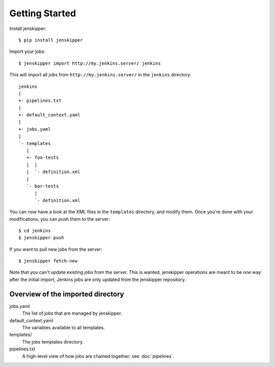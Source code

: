 Getting Started
===============

Install jenskipper::

    $ pip install jenskipper

Import your jobs::

    $ jenskipper import http://my.jenkins.server/ jenkins

This will import all jobs from ``http://my.jenkins.server/`` in the ``jenkins``
directory::

    jenkins
    |
    +- pipelines.txt
    |
    +- default_context.yaml
    |
    +- jobs.yaml
    |
    `- templates
       |
       +- foo-tests
       |  |
       |  `- definition.xml
       |
       `- bar-tests
          |
          `- definition.xml

You can now have a look at the XML files in the ``templates`` directory, and
modify them. Once you're done with your modifications, you can push them to the
server::

    $ cd jenkins
    $ jenskipper push

If you want to pull new jobs from the server::

    $ jenskipper fetch-new

Note that you can't update existing jobs from the server. This is wanted,
jenskipper operations are meant to be one way: after the initial import,
Jenkins jobs are only updated from the jenskipper repository.

Overview of the imported directory
----------------------------------

jobs.yaml
    The list of jobs that are managed by jenskipper.

default_context.yaml
    The variables available to all templates.

templates/
    The jobs templates directory.

pipelines.txt
    A high-level view of how jobs are chained together; see :doc:`pipelines`.
